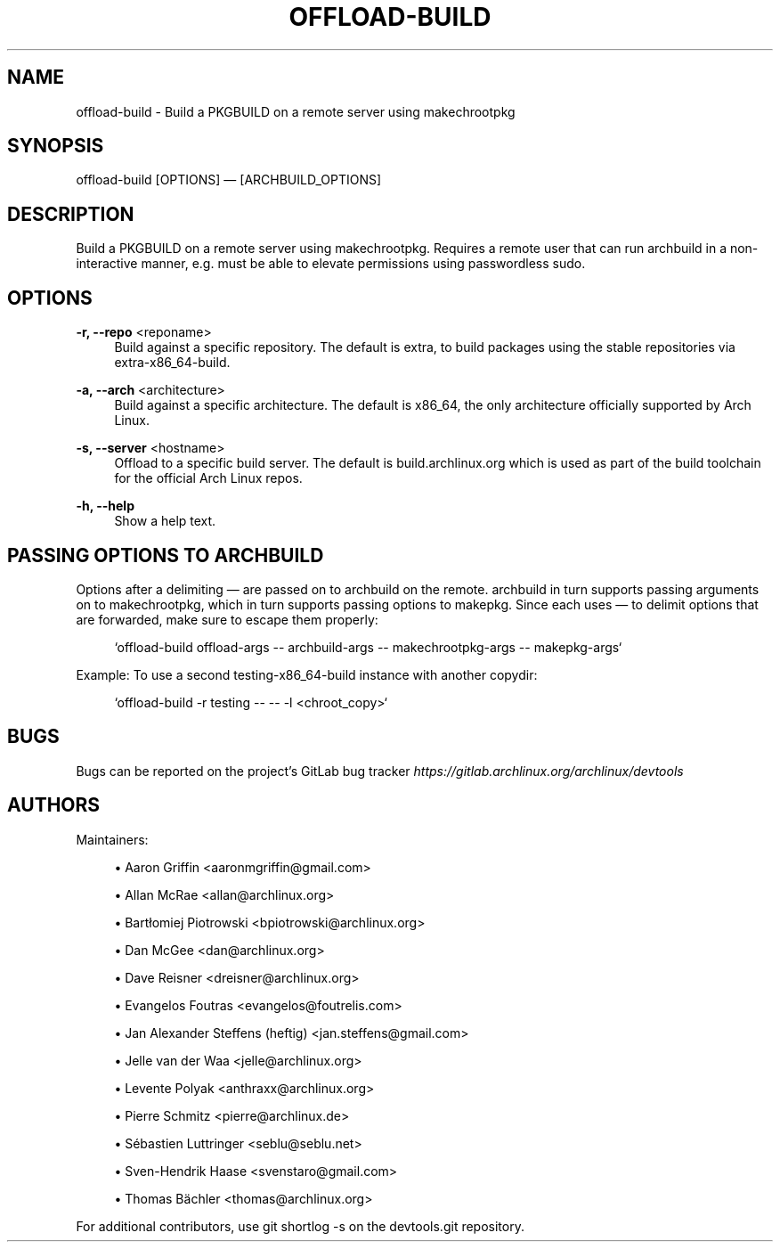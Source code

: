 '\" t
.\"     Title: offload-build
.\"    Author: [see the "Authors" section]
.\" Generator: DocBook XSL Stylesheets vsnapshot <http://docbook.sf.net/>
.\"      Date: 10/12/2022
.\"    Manual: \ \&
.\"    Source: \ \&
.\"  Language: English
.\"
.TH "OFFLOAD\-BUILD" "1" "10/12/2022" "\ \&" "\ \&"
.\" -----------------------------------------------------------------
.\" * Define some portability stuff
.\" -----------------------------------------------------------------
.\" ~~~~~~~~~~~~~~~~~~~~~~~~~~~~~~~~~~~~~~~~~~~~~~~~~~~~~~~~~~~~~~~~~
.\" http://bugs.debian.org/507673
.\" http://lists.gnu.org/archive/html/groff/2009-02/msg00013.html
.\" ~~~~~~~~~~~~~~~~~~~~~~~~~~~~~~~~~~~~~~~~~~~~~~~~~~~~~~~~~~~~~~~~~
.ie \n(.g .ds Aq \(aq
.el       .ds Aq '
.\" -----------------------------------------------------------------
.\" * set default formatting
.\" -----------------------------------------------------------------
.\" disable hyphenation
.nh
.\" disable justification (adjust text to left margin only)
.ad l
.\" -----------------------------------------------------------------
.\" * MAIN CONTENT STARTS HERE *
.\" -----------------------------------------------------------------
.SH "NAME"
offload-build \- Build a PKGBUILD on a remote server using makechrootpkg
.SH "SYNOPSIS"
.sp
offload\-build [OPTIONS] \(em [ARCHBUILD_OPTIONS]
.SH "DESCRIPTION"
.sp
Build a PKGBUILD on a remote server using makechrootpkg\&. Requires a remote user that can run archbuild in a non\-interactive manner, e\&.g\&. must be able to elevate permissions using passwordless sudo\&.
.SH "OPTIONS"
.PP
\fB\-r, \-\-repo\fR <reponame>
.RS 4
Build against a specific repository\&. The default is
extra, to build packages using the stable repositories via extra\-x86_64\-build\&.
.RE
.PP
\fB\-a, \-\-arch\fR <architecture>
.RS 4
Build against a specific architecture\&. The default is
x86_64, the only architecture officially supported by Arch Linux\&.
.RE
.PP
\fB\-s, \-\-server\fR <hostname>
.RS 4
Offload to a specific build server\&. The default is build\&.archlinux\&.org which is used as part of the build toolchain for the official Arch Linux repos\&.
.RE
.PP
\fB\-h, \-\-help\fR
.RS 4
Show a help text\&.
.RE
.SH "PASSING OPTIONS TO ARCHBUILD"
.sp
Options after a delimiting \(em are passed on to archbuild on the remote\&. archbuild in turn supports passing arguments on to makechrootpkg, which in turn supports passing options to makepkg\&. Since each uses \(em to delimit options that are forwarded, make sure to escape them properly:
.sp
.if n \{\
.RS 4
.\}
.nf
`offload\-build offload\-args \-\- archbuild\-args \-\- makechrootpkg\-args \-\- makepkg\-args`
.fi
.if n \{\
.RE
.\}
.sp
Example: To use a second testing\-x86_64\-build instance with another copydir:
.sp
.if n \{\
.RS 4
.\}
.nf
`offload\-build \-r testing \-\- \-\- \-l <chroot_copy>`
.fi
.if n \{\
.RE
.\}
.SH "BUGS"
.sp
Bugs can be reported on the project\(cqs GitLab bug tracker \fIhttps://gitlab\&.archlinux\&.org/archlinux/devtools\fR
.SH "AUTHORS"
.sp
Maintainers:
.sp
.RS 4
.ie n \{\
\h'-04'\(bu\h'+03'\c
.\}
.el \{\
.sp -1
.IP \(bu 2.3
.\}
Aaron Griffin <aaronmgriffin@gmail\&.com>
.RE
.sp
.RS 4
.ie n \{\
\h'-04'\(bu\h'+03'\c
.\}
.el \{\
.sp -1
.IP \(bu 2.3
.\}
Allan McRae <allan@archlinux\&.org>
.RE
.sp
.RS 4
.ie n \{\
\h'-04'\(bu\h'+03'\c
.\}
.el \{\
.sp -1
.IP \(bu 2.3
.\}
Bartłomiej Piotrowski <bpiotrowski@archlinux\&.org>
.RE
.sp
.RS 4
.ie n \{\
\h'-04'\(bu\h'+03'\c
.\}
.el \{\
.sp -1
.IP \(bu 2.3
.\}
Dan McGee <dan@archlinux\&.org>
.RE
.sp
.RS 4
.ie n \{\
\h'-04'\(bu\h'+03'\c
.\}
.el \{\
.sp -1
.IP \(bu 2.3
.\}
Dave Reisner <dreisner@archlinux\&.org>
.RE
.sp
.RS 4
.ie n \{\
\h'-04'\(bu\h'+03'\c
.\}
.el \{\
.sp -1
.IP \(bu 2.3
.\}
Evangelos Foutras <evangelos@foutrelis\&.com>
.RE
.sp
.RS 4
.ie n \{\
\h'-04'\(bu\h'+03'\c
.\}
.el \{\
.sp -1
.IP \(bu 2.3
.\}
Jan Alexander Steffens (heftig) <jan\&.steffens@gmail\&.com>
.RE
.sp
.RS 4
.ie n \{\
\h'-04'\(bu\h'+03'\c
.\}
.el \{\
.sp -1
.IP \(bu 2.3
.\}
Jelle van der Waa <jelle@archlinux\&.org>
.RE
.sp
.RS 4
.ie n \{\
\h'-04'\(bu\h'+03'\c
.\}
.el \{\
.sp -1
.IP \(bu 2.3
.\}
Levente Polyak <anthraxx@archlinux\&.org>
.RE
.sp
.RS 4
.ie n \{\
\h'-04'\(bu\h'+03'\c
.\}
.el \{\
.sp -1
.IP \(bu 2.3
.\}
Pierre Schmitz <pierre@archlinux\&.de>
.RE
.sp
.RS 4
.ie n \{\
\h'-04'\(bu\h'+03'\c
.\}
.el \{\
.sp -1
.IP \(bu 2.3
.\}
Sébastien Luttringer <seblu@seblu\&.net>
.RE
.sp
.RS 4
.ie n \{\
\h'-04'\(bu\h'+03'\c
.\}
.el \{\
.sp -1
.IP \(bu 2.3
.\}
Sven\-Hendrik Haase <svenstaro@gmail\&.com>
.RE
.sp
.RS 4
.ie n \{\
\h'-04'\(bu\h'+03'\c
.\}
.el \{\
.sp -1
.IP \(bu 2.3
.\}
Thomas Bächler <thomas@archlinux\&.org>
.RE
.sp
For additional contributors, use git shortlog \-s on the devtools\&.git repository\&.
